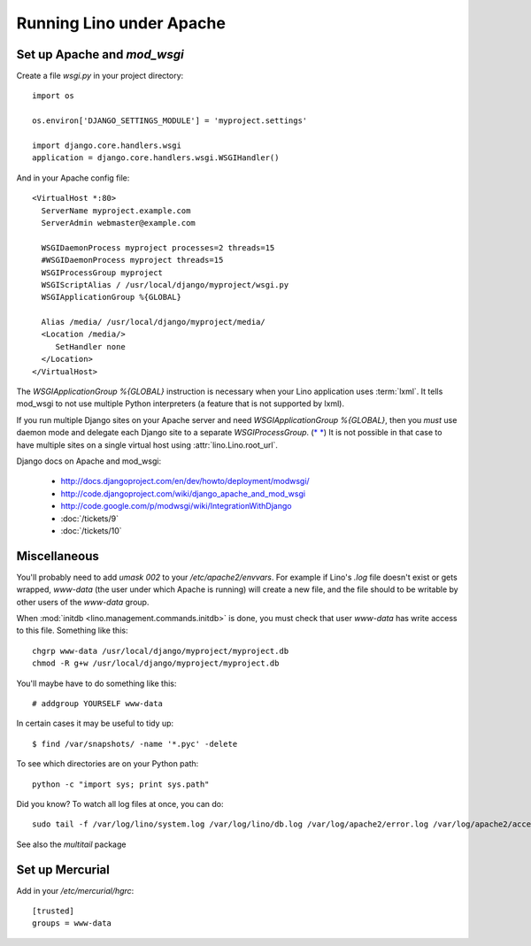 Running Lino under Apache
=========================
 
Set up Apache and `mod_wsgi`
----------------------------

Create a file `wsgi.py` in your project directory::

  import os

  os.environ['DJANGO_SETTINGS_MODULE'] = 'myproject.settings'

  import django.core.handlers.wsgi
  application = django.core.handlers.wsgi.WSGIHandler()

And in your Apache config file::
  
  <VirtualHost *:80>
    ServerName myproject.example.com
    ServerAdmin webmaster@example.com
    
    WSGIDaemonProcess myproject processes=2 threads=15
    #WSGIDaemonProcess myproject threads=15
    WSGIProcessGroup myproject
    WSGIScriptAlias / /usr/local/django/myproject/wsgi.py
    WSGIApplicationGroup %{GLOBAL}

    Alias /media/ /usr/local/django/myproject/media/
    <Location /media/>
       SetHandler none
    </Location>
  </VirtualHost>  
  

The `WSGIApplicationGroup %{GLOBAL}` instruction 
is necessary when your Lino application uses :term:`lxml`. 
It tells mod_wsgi to not use multiple Python interpreters 
(a feature that is not supported by lxml).

If you run multiple Django sites on your Apache server 
and need `WSGIApplicationGroup %{GLOBAL}`, 
then you *must* use daemon mode and delegate 
each Django site to a separate `WSGIProcessGroup`. 
(`* <http://stackoverflow.com/questions/3405533/problem-using-wsgiapplicationgroup-global-in-apache-configuration>`__
`* <http://stackoverflow.com/questions/5021424/mod-wsgi-daemon-mode-wsgiapplicationgroup-and-python-interpreter-separation>`__)
It is not possible in that case to have multiple sites on a 
single virtual host using :attr:`lino.Lino.root_url`.


Django docs on Apache and mod_wsgi:

  - http://docs.djangoproject.com/en/dev/howto/deployment/modwsgi/
  - http://code.djangoproject.com/wiki/django_apache_and_mod_wsgi
  - http://code.google.com/p/modwsgi/wiki/IntegrationWithDjango
  - :doc:`/tickets/9`
  - :doc:`/tickets/10`
  
  


Miscellaneous
-------------

You'll probably need to add `umask 002` to your `/etc/apache2/envvars`. 
For example if Lino's `.log` file doesn't exist or gets wrapped, 
`www-data` (the user under which Apache is running) will create a new file, 
and the file should to be writable by other users of the `www-data` group.

When :mod:`initdb <lino.management.commands.initdb>` is done, 
you must check that user `www-data` has write access 
to this file. 
Something like this::

  chgrp www-data /usr/local/django/myproject/myproject.db
  chmod -R g+w /usr/local/django/myproject/myproject.db
  
You'll maybe have to do something like this::

  # addgroup YOURSELF www-data
  

In certain cases it may be useful to tidy up::

  $ find /var/snapshots/ -name '*.pyc' -delete
  
To see which directories are on your Python path::

  python -c "import sys; print sys.path"


Did you know? To watch all log files at once, you can do::

  sudo tail -f /var/log/lino/system.log /var/log/lino/db.log /var/log/apache2/error.log /var/log/apache2/access.log
  
See also the `multitail` package  
  

Set up Mercurial
----------------

Add in your `/etc/mercurial/hgrc`::

  [trusted]
  groups = www-data


